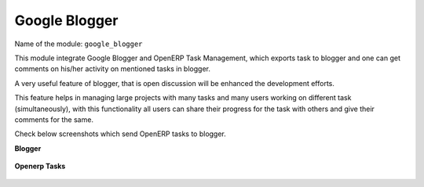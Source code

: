 **************
Google Blogger
**************

Name of the module:
``google_blogger``

This module integrate Google Blogger and OpenERP Task Management, which exports task to blogger and one can get comments on his/her activity on mentioned tasks in blogger.

A very useful feature of blogger, that is open discussion will be enhanced the development efforts. 

This feature helps in managing large projects with many tasks and many users working on different task (simultaneously), with this functionality all users can share their progress for the task with others and give their comments for the same.

Check below screenshots which send OpenERP tasks to blogger.

**Blogger**

.. figure::  images/google_blog.jpg
   :align: center

**Openerp Tasks**

.. figure::  images/tiny_blog.jpg
   :align: center

.. Copyright © Open Object Press. All rights reserved.

.. You may take electronic copy of this publication and distribute it if you don't
.. change the content. You can also print a copy to be read by yourself only.

.. We have contracts with different publishers in different countries to sell and
.. distribute paper or electronic based versions of this book (translated or not)
.. in bookstores. This helps to distribute and promote the OpenERP product. It
.. also helps us to create incentives to pay contributors and authors using author
.. rights of these sales.

.. Due to this, grants to translate, modify or sell this book are strictly
.. forbidden, unless Tiny SPRL (representing Open Object Press) gives you a
.. written authorisation for this.

.. Many of the designations used by manufacturers and suppliers to distinguish their
.. products are claimed as trademarks. Where those designations appear in this book,
.. and Open Object Press was aware of a trademark claim, the designations have been
.. printed in initial capitals.

.. While every precaution has been taken in the preparation of this book, the publisher
.. and the authors assume no responsibility for errors or omissions, or for damages
.. resulting from the use of the information contained herein.

.. Published by Open Object Press, Grand Rosière, Belgium

